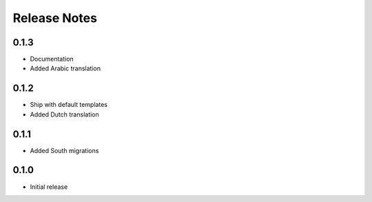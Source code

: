 Release Notes
=============

0.1.3
-----
* Documentation
* Added Arabic translation

0.1.2
-----
* Ship with default templates
* Added Dutch translation

0.1.1
-----
* Added South migrations

0.1.0
-----
* Initial release
